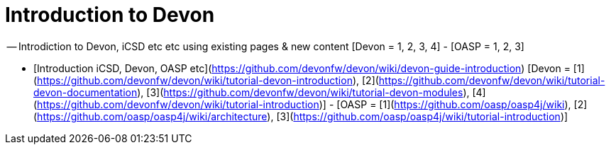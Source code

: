 # Introduction to Devon

-- Introdiction to Devon, iCSD etc etc using existing pages & new content [Devon = 1, 2, 3, 4] - [OASP = 1, 2, 3]


- [Introduction iCSD, Devon, OASP etc](https://github.com/devonfw/devon/wiki/devon-guide-introduction) [Devon = [1](https://github.com/devonfw/devon/wiki/tutorial-devon-introduction), [2](https://github.com/devonfw/devon/wiki/tutorial-devon-documentation), [3](https://github.com/devonfw/devon/wiki/tutorial-devon-modules), [4](https://github.com/devonfw/devon/wiki/tutorial-introduction)] - [OASP = [1](https://github.com/oasp/oasp4j/wiki), [2](https://github.com/oasp/oasp4j/wiki/architecture), [3](https://github.com/oasp/oasp4j/wiki/tutorial-introduction)]
